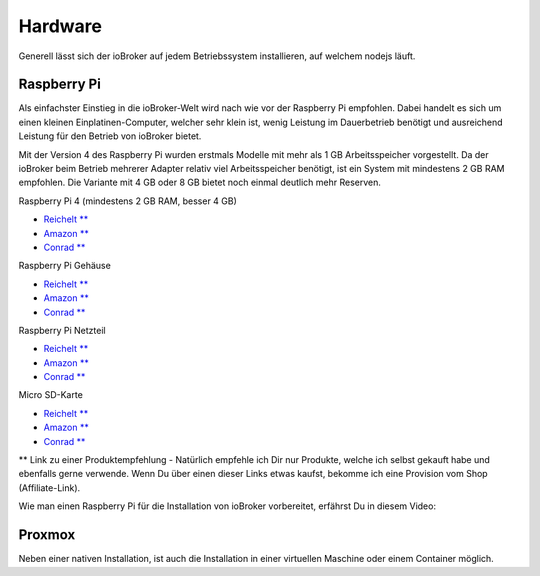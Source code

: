 .. _getting-started-hardware:

Hardware
========

Generell lässt sich der ioBroker auf jedem Betriebssystem installieren, auf welchem nodejs läuft.

Raspberry Pi
------------

Als einfachster Einstieg in die ioBroker-Welt wird nach wie vor der Raspberry Pi empfohlen. Dabei handelt es sich um einen kleinen Einplatinen-Computer, welcher sehr klein ist, wenig Leistung im Dauerbetrieb benötigt und ausreichend Leistung für den Betrieb von ioBroker bietet.

Mit der Version 4 des Raspberry Pi wurden erstmals Modelle mit mehr als 1 GB Arbeitsspeicher vorgestellt. Da der ioBroker beim Betrieb mehrerer Adapter relativ viel Arbeitsspeicher benötigt, ist ein System mit mindestens 2 GB RAM empfohlen. Die Variante mit 4 GB oder 8 GB bietet noch einmal deutlich mehr Reserven.

Raspberry Pi 4 (mindestens 2 GB RAM, besser 4 GB)

- `Reichelt ** <https://haus-auto.com/p/rei/RaspberryPi4>`_
- `Amazon ** <https://haus-auto.com/p/amz/RaspberryPi4>`_
- `Conrad ** <https://haus-auto.com/p/con/RaspberryPi4>`_

Raspberry Pi Gehäuse

- `Reichelt ** <https://haus-auto.com/p/rei/RaspberryPi4Case>`_
- `Amazon ** <https://haus-auto.com/p/amz/RaspberryPi4Case>`_
- `Conrad ** <https://haus-auto.com/p/con/RaspberryPi4Case>`_

Raspberry Pi Netzteil

- `Reichelt ** <https://haus-auto.com/p/rei/RaspberryPi4Netzteil>`_
- `Amazon ** <https://haus-auto.com/p/amz/RaspberryPi4Netzteil>`_
- `Conrad ** <https://haus-auto.com/p/con/RaspberryPi4Netzteil>`_

Micro SD-Karte

- `Reichelt ** <https://haus-auto.com/p/rei/MicroSD>`_
- `Amazon ** <https://haus-auto.com/p/amz/MicroSD>`_
- `Conrad ** <https://haus-auto.com/p/con/MicroSD>`_

** Link zu einer Produktempfehlung - Natürlich empfehle ich Dir nur Produkte, welche ich selbst gekauft habe und ebenfalls gerne verwende. Wenn Du über einen dieser Links etwas kaufst, bekomme ich eine Provision vom Shop (Affiliate-Link).

Wie man einen Raspberry Pi für die Installation von ioBroker vorbereitet, erfährst Du in diesem Video:

.. raw:: html

    <div style="position: relative; padding-bottom: 56.25%; height: 0; overflow: hidden; max-width: 100%; height: auto;">
        <iframe width="560" height="315" src="https://www.youtube-nocookie.com/embed/Dev1qvhp0vM" frameborder="0" allow="accelerometer; autoplay; clipboard-write; encrypted-media; gyroscope; picture-in-picture" allowfullscreen style="position: absolute; top: 0; left: 0; width: 100%; height: 100%;"></iframe>
    </div>

Proxmox
-------

Neben einer nativen Installation, ist auch die Installation in einer virtuellen Maschine oder einem Container möglich.
